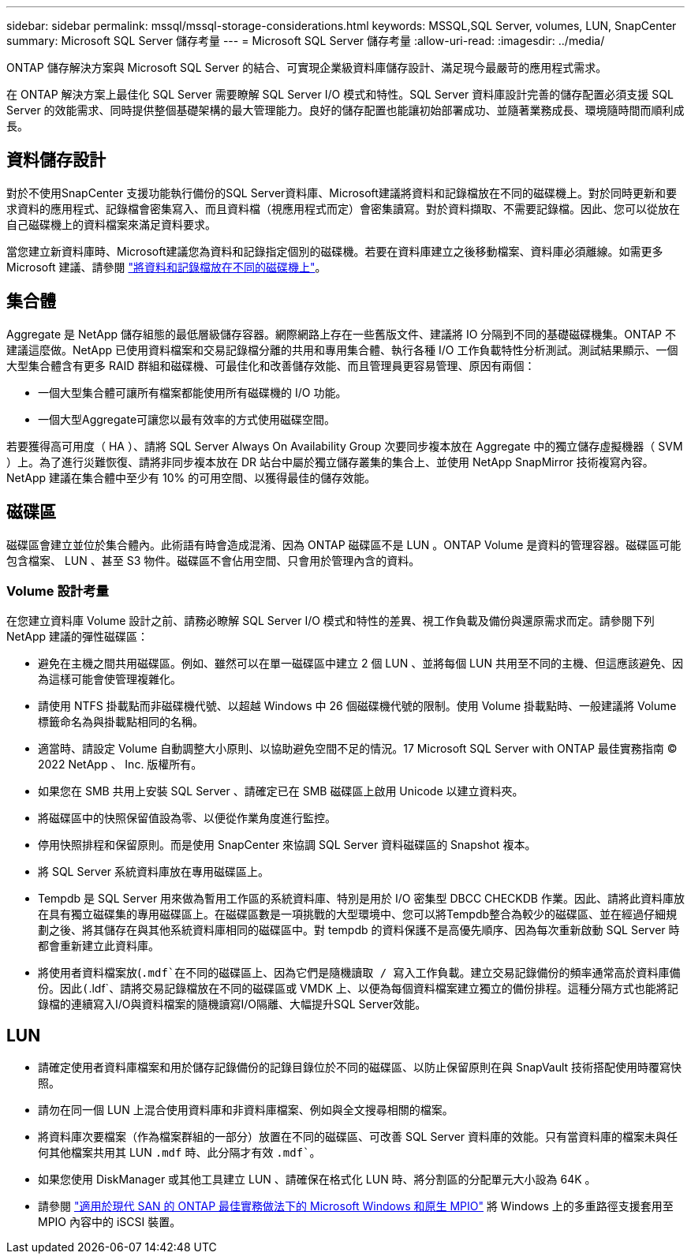 ---
sidebar: sidebar 
permalink: mssql/mssql-storage-considerations.html 
keywords: MSSQL,SQL Server, volumes, LUN, SnapCenter 
summary: Microsoft SQL Server 儲存考量 
---
= Microsoft SQL Server 儲存考量
:allow-uri-read: 
:imagesdir: ../media/


[role="lead"]
ONTAP 儲存解決方案與 Microsoft SQL Server 的結合、可實現企業級資料庫儲存設計、滿足現今最嚴苛的應用程式需求。

在 ONTAP 解決方案上最佳化 SQL Server 需要瞭解 SQL Server I/O 模式和特性。SQL Server 資料庫設計完善的儲存配置必須支援 SQL Server 的效能需求、同時提供整個基礎架構的最大管理能力。良好的儲存配置也能讓初始部署成功、並隨著業務成長、環境隨時間而順利成長。



== 資料儲存設計

對於不使用SnapCenter 支援功能執行備份的SQL Server資料庫、Microsoft建議將資料和記錄檔放在不同的磁碟機上。對於同時更新和要求資料的應用程式、記錄檔會密集寫入、而且資料檔（視應用程式而定）會密集讀寫。對於資料擷取、不需要記錄檔。因此、您可以從放在自己磁碟機上的資料檔案來滿足資料要求。

當您建立新資料庫時、Microsoft建議您為資料和記錄指定個別的磁碟機。若要在資料庫建立之後移動檔案、資料庫必須離線。如需更多 Microsoft 建議、請參閱 link:https://docs.microsoft.com/en-us/sql/relational-databases/policy-based-management/place-data-and-log-files-on-separate-drives?view=sql-server-ver15["將資料和記錄檔放在不同的磁碟機上"^]。



== 集合體

Aggregate 是 NetApp 儲存組態的最低層級儲存容器。網際網路上存在一些舊版文件、建議將 IO 分隔到不同的基礎磁碟機集。ONTAP 不建議這麼做。NetApp 已使用資料檔案和交易記錄檔分離的共用和專用集合體、執行各種 I/O 工作負載特性分析測試。測試結果顯示、一個大型集合體含有更多 RAID 群組和磁碟機、可最佳化和改善儲存效能、而且管理員更容易管理、原因有兩個：

* 一個大型集合體可讓所有檔案都能使用所有磁碟機的 I/O 功能。
* 一個大型Aggregate可讓您以最有效率的方式使用磁碟空間。


若要獲得高可用度（ HA ）、請將 SQL Server Always On Availability Group 次要同步複本放在 Aggregate 中的獨立儲存虛擬機器（ SVM ）上。為了進行災難恢復、請將非同步複本放在 DR 站台中屬於獨立儲存叢集的集合上、並使用 NetApp SnapMirror 技術複寫內容。NetApp 建議在集合體中至少有 10% 的可用空間、以獲得最佳的儲存效能。



== 磁碟區

磁碟區會建立並位於集合體內。此術語有時會造成混淆、因為 ONTAP 磁碟區不是 LUN 。ONTAP Volume 是資料的管理容器。磁碟區可能包含檔案、 LUN 、甚至 S3 物件。磁碟區不會佔用空間、只會用於管理內含的資料。



=== Volume 設計考量

在您建立資料庫 Volume 設計之前、請務必瞭解 SQL Server I/O 模式和特性的差異、視工作負載及備份與還原需求而定。請參閱下列 NetApp 建議的彈性磁碟區：

* 避免在主機之間共用磁碟區。例如、雖然可以在單一磁碟區中建立 2 個 LUN 、並將每個 LUN 共用至不同的主機、但這應該避免、因為這樣可能會使管理複雜化。
* 請使用 NTFS 掛載點而非磁碟機代號、以超越 Windows 中 26 個磁碟機代號的限制。使用 Volume 掛載點時、一般建議將 Volume 標籤命名為與掛載點相同的名稱。
* 適當時、請設定 Volume 自動調整大小原則、以協助避免空間不足的情況。17 Microsoft SQL Server with ONTAP 最佳實務指南 © 2022 NetApp 、 Inc. 版權所有。
* 如果您在 SMB 共用上安裝 SQL Server 、請確定已在 SMB 磁碟區上啟用 Unicode 以建立資料夾。
* 將磁碟區中的快照保留值設為零、以便從作業角度進行監控。
* 停用快照排程和保留原則。而是使用 SnapCenter 來協調 SQL Server 資料磁碟區的 Snapshot 複本。
* 將 SQL Server 系統資料庫放在專用磁碟區上。
* Tempdb 是 SQL Server 用來做為暫用工作區的系統資料庫、特別是用於 I/O 密集型 DBCC CHECKDB 作業。因此、請將此資料庫放在具有獨立磁碟集的專用磁碟區上。在磁碟區數是一項挑戰的大型環境中、您可以將Tempdb整合為較少的磁碟區、並在經過仔細規劃之後、將其儲存在與其他系統資料庫相同的磁碟區中。對 tempdb 的資料保護不是高優先順序、因為每次重新啟動 SQL Server 時都會重新建立此資料庫。
* 將使用者資料檔案放(`.mdf`在不同的磁碟區上、因為它們是隨機讀取 / 寫入工作負載。建立交易記錄備份的頻率通常高於資料庫備份。因此(`.ldf`、請將交易記錄檔放在不同的磁碟區或 VMDK 上、以便為每個資料檔案建立獨立的備份排程。這種分隔方式也能將記錄檔的連續寫入I/O與資料檔案的隨機讀寫I/O隔離、大幅提升SQL Server效能。




== LUN

* 請確定使用者資料庫檔案和用於儲存記錄備份的記錄目錄位於不同的磁碟區、以防止保留原則在與 SnapVault 技術搭配使用時覆寫快照。
* 請勿在同一個 LUN 上混合使用資料庫和非資料庫檔案、例如與全文搜尋相關的檔案。
* 將資料庫次要檔案（作為檔案群組的一部分）放置在不同的磁碟區、可改善 SQL Server 資料庫的效能。只有當資料庫的檔案未與任何其他檔案共用其 LUN `.mdf` 時、此分隔才有效 `.mdf``。
* 如果您使用 DiskManager 或其他工具建立 LUN 、請確保在格式化 LUN 時、將分割區的分配單元大小設為 64K 。
* 請參閱 link:https://www.netapp.com/media/10680-tr4080.pdf["適用於現代 SAN 的 ONTAP 最佳實務做法下的 Microsoft Windows 和原生 MPIO"] 將 Windows 上的多重路徑支援套用至 MPIO 內容中的 iSCSI 裝置。

